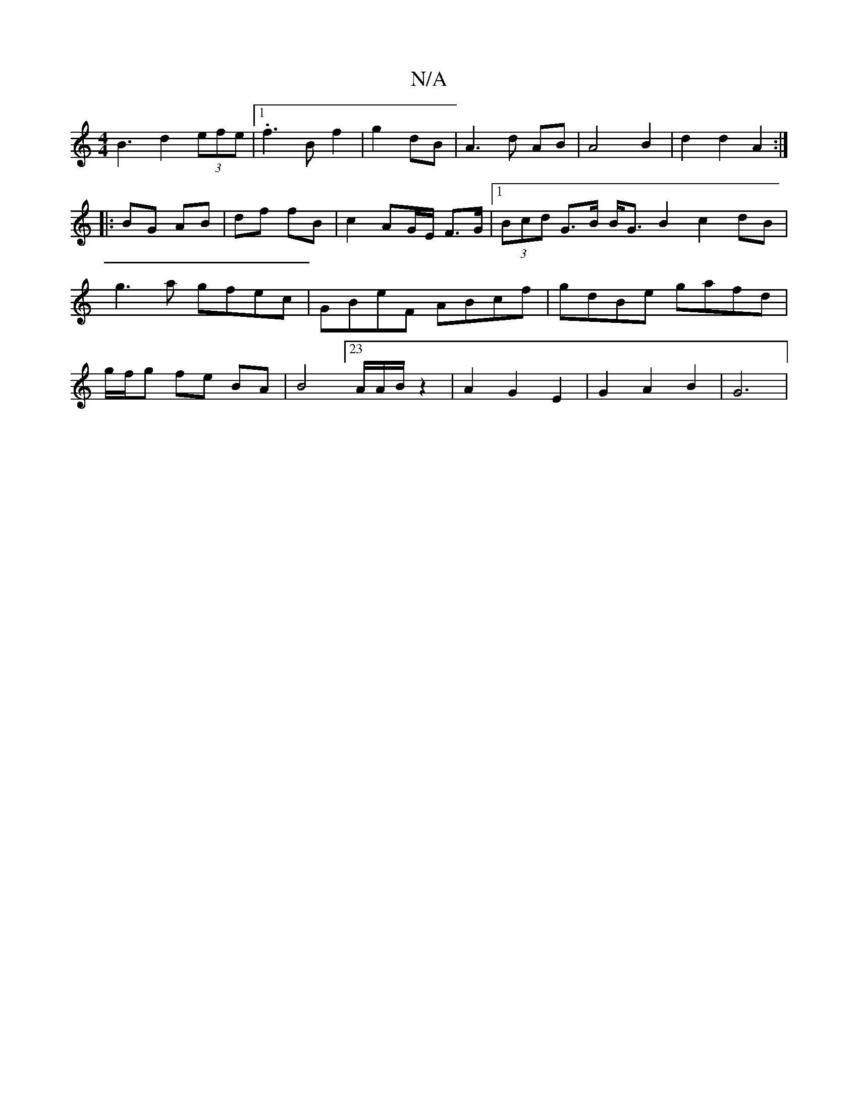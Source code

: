 X:1
T:N/A
M:4/4
R:N/A
K:Cmajor
B3- d2 (3efe|1 .f3B f2|g2 dB| A3d AB | A4 B2 | d2 d2A2 :|
|: BG AB | df fB | c2 AG/E/ F>G |1 (3Bcd G>B B<GB2c2dB|g3a gfec|GBeF ABcf|gdBe gafd|g/f/g fe BA | B4 [23A/2A/2B/2 z2|A2 G2 E2 |G2 A2 B2 | G6 |